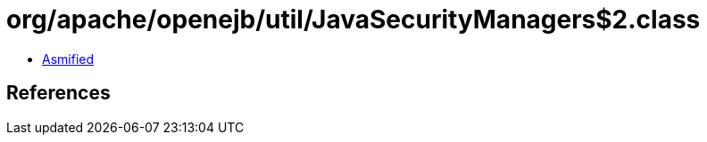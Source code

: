 = org/apache/openejb/util/JavaSecurityManagers$2.class

 - link:JavaSecurityManagers$2-asmified.java[Asmified]

== References

